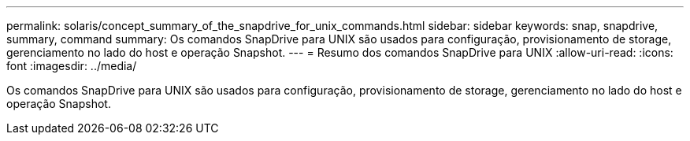 ---
permalink: solaris/concept_summary_of_the_snapdrive_for_unix_commands.html 
sidebar: sidebar 
keywords: snap, snapdrive, summary, command 
summary: Os comandos SnapDrive para UNIX são usados para configuração, provisionamento de storage, gerenciamento no lado do host e operação Snapshot. 
---
= Resumo dos comandos SnapDrive para UNIX
:allow-uri-read: 
:icons: font
:imagesdir: ../media/


[role="lead"]
Os comandos SnapDrive para UNIX são usados para configuração, provisionamento de storage, gerenciamento no lado do host e operação Snapshot.
